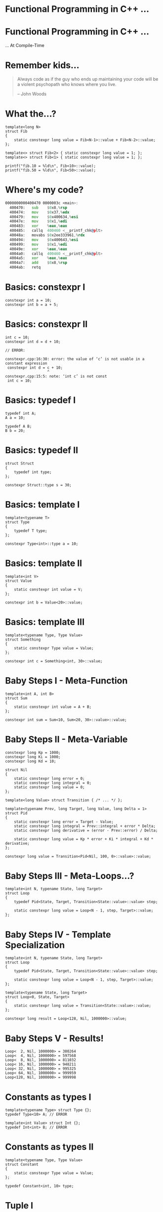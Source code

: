 * Functional Programming in C++ ...

* Functional Programming in C++ ...
                             ... At Compile-Time

* Remember kids...

#+BEGIN_QUOTE
Always code as if the guy who ends up maintaining your code will be a violent
psychopath who knows where you live.

                                                        -- John Woods
#+END_QUOTE

* What the...?

#+BEGIN_SRC c++
template<long N>
struct Fib
{
    static constexpr long value = Fib<N-1>::value + Fib<N-2>::value;
};

template<> struct Fib<2> { static constexpr long value = 1; };
template<> struct Fib<1> { static constexpr long value = 1; };

printf("fib.10 = %ld\n", Fib<10>::value);
printf("fib.50 = %ld\n", Fib<50>::value);
#+END_SRC

* Where's my code?

#+BEGIN_SRC asm
0000000000400470 0000003c <main>:
  400470:	sub    $0x8,%rsp
  400474:	mov    $0x37,%edx
  400479:	mov    $0x400634,%esi
  40047e:	mov    $0x1,%edi
  400483:	xor    %eax,%eax
  400485:	callq  400460 <__printf_chk@plt>
  40048a:	movabs $0x2ee333961,%rdx
  400494:	mov    $0x400643,%esi
  400499:	mov    $0x1,%edi
  40049e:	xor    %eax,%eax
  4004a0:	callq  400460 <__printf_chk@plt>
  4004a5:	xor    %eax,%eax
  4004a7:	add    $0x8,%rsp
  4004ab:	retq
#+END_SRC

* Basics: constexpr I

#+BEGIN_SRC c++
constexpr int a = 10;
constexpr int b = a + 5;
#+END_SRC

* Basics: constexpr II

#+BEGIN_SRC c++
int c = 10;
constexpr int d = d + 10;

// ERROR:

constexpr.cpp:16:30: error: the value of ‘c’ is not usable in a constant expression
 constexpr int d = c + 10;
                   ^
constexpr.cpp:15:5: note: ‘int c’ is not const
 int c = 10;
#+END_SRC

* Basics: typedef I

#+BEGIN_SRC c++
typedef int A;
A a = 10;

typedef A B;
B b = 20;
#+END_SRC

* Basics: typedef II

#+BEGIN_SRC c++
struct Struct
{
    typedef int type;
};

constexpr Struct::type s = 30;
#+END_SRC

* Basics: template I

#+BEGIN_SRC c++
template<typename T>
struct Type
{
    typedef T type;
};

constexpr Type<int>::type a = 10;
#+END_SRC

* Basics: template II

#+BEGIN_SRC c++
template<int V>
struct Value
{
    static constexpr int value = V;
};

constexpr int b = Value<20>::value;
#+END_SRC

* Basics: template III

#+BEGIN_SRC c++
template<typename Type, Type Value>
struct Something
{
    static constexpr Type value = Value;
};

constexpr int c = Something<int, 30>::value;
#+END_SRC

* Baby Steps I - Meta-Function

#+BEGIN_SRC c++
template<int A, int B>
struct Sum
{
    static constexpr int value = A + B;
};

constexpr int sum = Sum<10, Sum<20, 30>::value>::value;
#+END_SRC

* Baby Steps II - Meta-Variable

#+BEGIN_SRC c++
constexpr long Kp = 1000;
constexpr long Ki = 1000;
constexpr long Kd = 10;

struct Nil
{
    static constexpr long error = 0;
    static constexpr long integral = 0;
    static constexpr long value = 0;
};

template<long Value> struct Transition { /* ... */ };

template<typename Prev, long Target, long Value, long Delta = 1>
struct Pid
{
    static constexpr long error = Target - Value;
    static constexpr long integral = Prev::integral + error * Delta;
    static constexpr long derivative = (error - Prev::error) / Delta;

    static constexpr long value = Kp * error + Ki * integral + Kd * derivative;
};

constexpr long value = Transition<Pid<Nil, 100, 0>::value>::value;
#+END_SRC

* Baby Steps III - Meta-Loops...?

#+BEGIN_SRC c++
template<int N, typename State, long Target>
struct Loop
{
    typedef Pid<State, Target, Transition<State::value>::value> step;

    static constexpr long value = Loop<N - 1, step, Target>::value;
};
#+END_SRC

* Baby Steps IV - Template Specialization

#+BEGIN_SRC c++
template<int N, typename State, long Target>
struct Loop
{
    typedef Pid<State, Target, Transition<State::value>::value> step;

    static constexpr long value = Loop<N - 1, step, Target>::value;
};

template<typename State, long Target>
struct Loop<0, State, Target>
{
    static constexpr long value = Transition<State::value>::value;
};

constexpr long result = Loop<128, Nil, 1000000>::value;
#+END_SRC

* Baby Steps V - Results!

#+BEGIN_SRC c++
Loop<  2, Nil, 1000000> = 380264
Loop<  4, Nil, 1000000> = 597568
Loop<  8, Nil, 1000000> = 811032
Loop< 16, Nil, 1000000> = 948211
Loop< 32, Nil, 1000000> = 995325
Loop< 64, Nil, 1000000> = 999959
Loop<128, Nil, 1000000> = 999998
#+END_SRC

* Constants as types I

#+BEGIN_SRC c++
template<typename Type> struct Type {};
typedef Type<10> A; // ERROR

template<int Value> struct Int {};
typedef Int<int> B; // ERROR
#+END_SRC

* Constants as types II

#+BEGIN_SRC c++
template<typename Type, Type Value>
struct Constant
{
    static constexpr Type value = Value;
};

typedef Constant<int, 10> type;
#+END_SRC

* Tuple I

#+BEGIN_SRC c++
template<typename... Types> struct Tuple;

struct Alice;
typedef Tuple<Alice, Constant<int, 10> > alice;

struct Bob;
typedef Tuple<Bob, Constant<bool, true>, Constant<long, 200> > bob;
#+END_SRC

* Tuple II - Destructuring

#+BEGIN_SRC c++
template<typename Tuple>
struct IsBob
{
    static constexpr bool value = false;
};

template<typename... Rest>
struct IsBob< Tuple<Bob, Rest...> >
{
    static constexpr bool value = true;
};

static constexpr bool alice_is_bob = IsBob<alice>::value; // false
static constexpr bool bob_is_bob = IsBob<bob>::value;     // true
#+END_SRC

* Tuple III - Get

#+BEGIN_SRC c++
template<int N, typename Tuple> struct Get {};

template<typename Head, typename... Rest>
struct Get<0, Tuple<Head, Rest...> >
{
    typedef Head type;
};

template<int N, typename Head, typename... Rest>
struct Get<N, Tuple<Head, Rest...> >
{
    typedef typename Get<N - 1, Tuple<Rest...> >::type type;
};

static constexpr long value = Get<2, bob>::type::value;
#+END_SRC

* List I - cons

#+BEGIN_SRC c++
struct Nil;

template<typename X, typename Y> struct Cons;


typedef Cons<Constant<int, 10>,
            Cons<Constant<int, 20>,
                Cons<Constant<int, 30>, Nil> > > list;
#+END_SRC

* List II - car

#+BEGIN_SRC c++
template<typename Cons> struct Car;

template<typename X, typename Y>
struct Car<Cons<X, Y> >
{
    typedef X type;
};

typedef typename Car<list>::type type;
#+END_SRC

* List III - cdr

#+BEGIN_SRC c++
template<typename Cons> struct Cdr;

template<typename X, typename Y>
struct Cdr<Cons<X, Y> >
{
    typedef Y type;
};

typedef typename Cdr<list>::type type;
#+END_SRC

* List IV - Print

#+BEGIN_SRC c++
template<typename Cons>
struct Print
{
    static void print()
    {
        printf("(%d, ", Car<Cons>::type::value);
        Print<typename Cdr<Cons>::type>::print();
        printf(")");
    }
};

template<>
struct Print<Nil>
{
    static void print() { printf("nil"); }
};

Print<list>::print(); // (10, (20, (30, nil)))
#+END_SRC

* How far can we go?

Boost MPL:
http://www.boost.org/doc/libs/1_57_0/libs/mpl/doc/index.html

Super-Template Tetris:
https://blog.mattbierner.com/stupid-template-tricks-super-template-tetris/

... too far ...

* Evaluation Model

- Modern compilers have caches expanded types
- Memoization for free!

* Compile-Time

#+BEGIN_SRC c++
template<long N>
struct Fib_A
{
    static constexpr long value = Fib<N-1>::value + Fib<N-2>::value;
};


template<long N>
struct FibFn
{
    static long step()
    {
        return FibFn<N - 1>::step() + FibFn<N - 2>::step();
    }
};
#+END_SRC

* SFINAE

- Substitution Failure Is Not An Error
- Provides conditional pattern matching

* Conclusion

- DON'T use this in a real system!
  - Remember the violent psychopath...

- BUT think of template meta-programming as a functional language!
  - Encapsulate complicated logic in meta-functions
  - Breakup long statements into meta-variables
